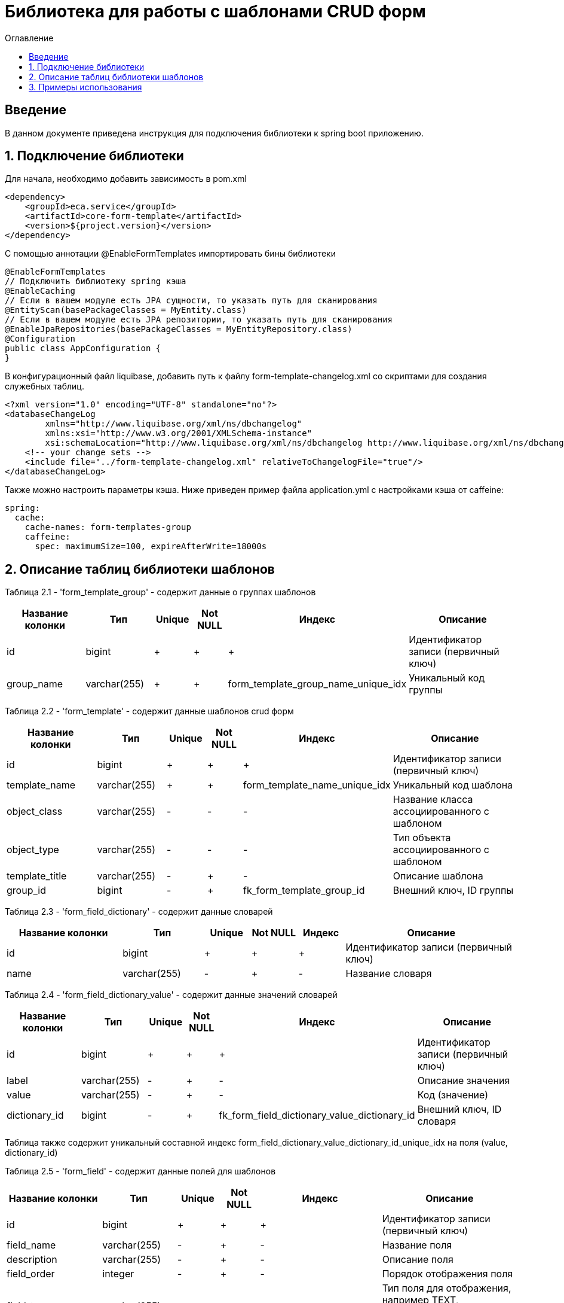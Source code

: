 = Библиотека для работы с шаблонами CRUD форм
:toc:
:toc-title: Оглавление

== Введение

В данном документе приведена инструкция для подключения библиотеки к spring boot приложению.

== 1. Подключение библиотеки

Для начала, необходимо добавить зависимость в pom.xml

[source,xml]
----
<dependency>
    <groupId>eca.service</groupId>
    <artifactId>core-form-template</artifactId>
    <version>${project.version}</version>
</dependency>
----

С помощью аннотации @EnableFormTemplates импортировать бины библиотеки

[source,java]
----
@EnableFormTemplates
// Подключить библиотеку spring кэша
@EnableCaching
// Если в вашем модуле есть JPA сущности, то указать путь для сканирования
@EntityScan(basePackageClasses = MyEntity.class)
// Если в вашем модуле есть JPA репозитории, то указать путь для сканирования
@EnableJpaRepositories(basePackageClasses = MyEntityRepository.class)
@Configuration
public class AppConfiguration {
}
----

В конфигурационный файл liquibase, добавить путь к файлу form-template-changelog.xml со скриптами для создания служебных таблиц.

[source,xml]
----
<?xml version="1.0" encoding="UTF-8" standalone="no"?>
<databaseChangeLog
        xmlns="http://www.liquibase.org/xml/ns/dbchangelog"
        xmlns:xsi="http://www.w3.org/2001/XMLSchema-instance"
        xsi:schemaLocation="http://www.liquibase.org/xml/ns/dbchangelog http://www.liquibase.org/xml/ns/dbchangelog/dbchangelog-3.4.xsd">
    <!-- your change sets -->
    <include file="../form-template-changelog.xml" relativeToChangelogFile="true"/>
</databaseChangeLog>
----

Также можно настроить параметры кэша. Ниже приведен пример файла application.yml с настройками кэша от caffeine:

[source,yml]
----
spring:
  cache:
    cache-names: form-templates-group
    caffeine:
      spec: maximumSize=100, expireAfterWrite=18000s
----

== 2. Описание таблиц библиотеки шаблонов

Таблица 2.1 - 'form_template_group' - содержит данные о группах шаблонов
[cols="^20%,^14%,^8%,^8%,^8%,^30%",options="header"]
|===
|Название колонки|Тип|Unique|Not NULL|Индекс|Описание
|id                      |bigint           |+|+|+                                     |Идентификатор записи (первичный ключ)
|group_name              |varchar(255)     |+|+|form_template_group_name_unique_idx   |Уникальный код группы
|===

Таблица 2.2 - 'form_template' - содержит данные шаблонов crud форм
[cols="^20%,^14%,^8%,^8%,^8%,^30%",options="header"]
|===
|Название колонки|Тип|Unique|Not NULL|Индекс|Описание
|id                      |bigint           |+|+|+                             |Идентификатор записи (первичный ключ)
|template_name           |varchar(255)     |+|+|form_template_name_unique_idx |Уникальный код шаблона
|object_class            |varchar(255)     |-|-|-                             |Название класса ассоциированного с шаблоном
|object_type             |varchar(255)     |-|-|-                             |Тип объекта ассоциированного с шаблоном
|template_title          |varchar(255)     |-|+|-                             |Описание шаблона
|group_id                |bigint           |-|+|fk_form_template_group_id     |Внешний ключ, ID группы
|===

Таблица 2.3 - 'form_field_dictionary' - содержит данные словарей
[cols="^20%,^14%,^8%,^8%,^8%,^30%",options="header"]
|===
|Название колонки|Тип|Unique|Not NULL|Индекс|Описание
|id                         |bigint           |+|+|+                                 |Идентификатор записи (первичный ключ)
|name                       |varchar(255)     |-|+|-                                 |Название словаря
|===

Таблица 2.4 - 'form_field_dictionary_value' - содержит данные значений словарей
[cols="^20%,^14%,^8%,^8%,^8%,^30%",options="header"]
|===
|Название колонки|Тип|Unique|Not NULL|Индекс|Описание
|id                         |bigint           |+|+|+                                               |Идентификатор записи (первичный ключ)
|label                      |varchar(255)     |-|+|-                                               |Описание значения
|value                      |varchar(255)     |-|+|-                                               |Код (значение)
|dictionary_id              |bigint           |-|+|fk_form_field_dictionary_value_dictionary_id    |Внешний ключ, ID словаря
|===

Таблица также содержит уникальный составной индекс form_field_dictionary_value_dictionary_id_unique_idx на поля (value, dictionary_id)

Таблица 2.5 - 'form_field' - содержит данные полей для шаблонов
[cols="^20%,^14%,^8%,^8%,^8%,^30%",options="header"]
|===
|Название колонки|Тип|Unique|Not NULL|Индекс|Описание
|id                         |bigint           |+|+|+                                 |Идентификатор записи (первичный ключ)
|field_name                 |varchar(255)     |-|+|-                                 |Название поля
|description                |varchar(255)     |-|+|-                                 |Описание поля
|field_order                |integer          |-|+|-                                 |Порядок отображения поля
|field_type                 |varchar(255)     |-|+|-                                 |Тип поля для отображения, например TEXT, REFERENCE, DECIMAL, INTEGER, BOOLEAN.
|min_value                  |numeric(19,2)    |-|-|-                                 |Мин. значение (заполняется для числовых полей INTEGER, DECIMAL)
|max_value                  |numeric(19,2)    |-|-|-                                 |Макс. значение (заполняется для числовых полей INTEGER, DECIMAL)
|max_length                 |integer          |-|-|-                                 |Макс. длина поля
|pattern                    |varchar(255)     |-|-|-                                 |Регулярное выражение для поля
|dictionary_id              |bigint           |-|-|fk_form_field_dictionary_id       |Внешний ключ, ID словаря (заполняется для полей типа REFERENCE)
|template_id                |bigint           |-|+|fk_form_template_id               |Внешний ключ, ID шаблона
|default_value              |varchar(255)     |-|-|-                                 |Значение по умолчанию для поля
|===

== 3. Примеры использования

Ниже приведен пример контроллера для получения шаблонов форм:

[source,java]
----
@Slf4j
@RestController
@RequestMapping("/form-templates")
@RequiredArgsConstructor
public class FormTemplatesController {

    private final FormTemplateProvider formTemplateProvider;

    /**
     * Gets form templates.
     *
     * @return form templates list
     */
    @GetMapping(value = "/list")
    public List<FormTemplateDto> getTemplates() {
        return formTemplateProvider.getTemplates("groupName");
    }

    /**
     * Gets user form template.
     *
     * @return user form template
     */
    @GetMapping(value = "/user-form")
    public FormTemplateDto getUserFormTemplate() {
        return formTemplateProvider.getTemplate("userForm");
    }
}
----
